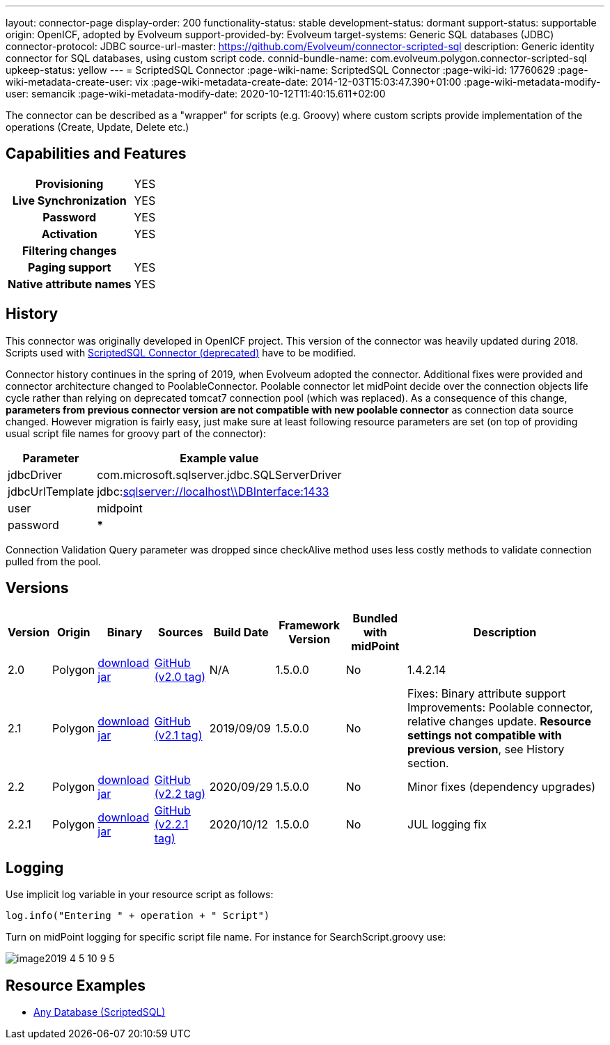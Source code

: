 ---
layout: connector-page
display-order: 200
functionality-status: stable
development-status: dormant
support-status: supportable
origin: OpenICF, adopted by Evolveum
support-provided-by: Evolveum
target-systems: Generic SQL databases (JDBC)
connector-protocol: JDBC
source-url-master: https://github.com/Evolveum/connector-scripted-sql
description: Generic identity connector for SQL databases, using custom script code.
connid-bundle-name: com.evolveum.polygon.connector-scripted-sql
upkeep-status: yellow
---
= ScriptedSQL Connector
:page-wiki-name: ScriptedSQL Connector
:page-wiki-id: 17760629
:page-wiki-metadata-create-user: vix
:page-wiki-metadata-create-date: 2014-12-03T15:03:47.390+01:00
:page-wiki-metadata-modify-user: semancik
:page-wiki-metadata-modify-date: 2020-10-12T11:40:15.611+02:00

The connector can be described as a "wrapper" for scripts (e.g. Groovy) where custom scripts provide implementation of the operations (Create, Update, Delete etc.)

== Capabilities and Features

[%autowidth,cols="h,1,1"]
|===
| Provisioning
| YES
|

| Live Synchronization
| YES
|

| Password
| YES
|

| Activation
| YES
|

| Filtering changes
|
|

| Paging support
| YES
|

| Native attribute names
| YES
|

|===

== History

This connector was originally developed in OpenICF project.
This version of the connector was heavily updated during 2018.
Scripts used with xref:/connectors/connectors/org.forgerock.openicf.connectors.scriptedsql.ScriptedSQLConnector/[ScriptedSQL Connector (deprecated)] have to be modified.

Connector history continues in the spring of 2019, when Evolveum adopted the connector.
Additional fixes were provided and connector architecture changed to PoolableConnector.
Poolable connector let midPoint decide over the connection objects life cycle rather than relying on deprecated tomcat7 connection pool (which was replaced).
As a consequence of this change, *parameters from previous connector version are not compatible with new poolable connector* as connection data source changed.
However migration is fairly easy, just make sure at least following resource parameters are set (on top of providing usual script file names for groovy part of the connector):

[%autowidth]
|===
| Parameter | Example value

| jdbcDriver
| com.microsoft.sqlserver.jdbc.SQLServerDriver

| jdbcUrlTemplate
| jdbc:link:sqlserver://w5pega01.oskarmobil.cz\\PInterface:1433[sqlserver://localhost\\DBInterface:1433]

| user
| midpoint

| password
| *****

|===

Connection Validation Query parameter was dropped since checkAlive method uses less costly methods to validate connection pulled from the pool.

== Versions

[%autowidth]
|===
| Version | Origin | Binary | Sources | Build Date | Framework Version | Bundled with midPoint | Description

| 2.0
| Polygon
| link:https://nexus.evolveum.com/nexus/repository/releases/com/evolveum/polygon/connector-scripted-sql/2.0/connector-scripted-sql-2.0.jar[download jar]
| link:https://github.com/Evolveum/connector-scripted-sql/tree/v2.0[GitHub (v2.0 tag)]
| N/A
| 1.5.0.0
| No
| 1.4.2.14

| 2.1
| Polygon
| link:https://nexus.evolveum.com/nexus/repository/releases/com/evolveum/polygon/connector-scripted-sql/2.1/connector-scripted-sql-2.1.jar[download jar]
| link:https://github.com/Evolveum/connector-scripted-sql/tree/v2.1[GitHub (v2.1 tag)]
| 2019/09/09
| 1.5.0.0
| No
| Fixes: Binary attribute support Improvements: Poolable connector, relative changes update.
*Resource settings not compatible with previous version*, see History section.

| 2.2
| Polygon
| link:https://nexus.evolveum.com/nexus/repository/releases/com/evolveum/polygon/connector-scripted-sql/2.2/connector-scripted-sql-2.2.jar[download jar]
| link:https://github.com/Evolveum/connector-scripted-sql/tree/v2.2[GitHub (v2.2 tag)]
| 2020/09/29
| 1.5.0.0
| No
| Minor fixes (dependency upgrades)

| 2.2.1
| Polygon
| link:https://nexus.evolveum.com/nexus/repository/releases/com/evolveum/polygon/connector-scripted-sql/2.2.1/connector-scripted-sql-2.2.1.jar[download jar]
| link:https://github.com/Evolveum/connector-scripted-sql/tree/v2.2.1[GitHub (v2.2.1 tag)]
| 2020/10/12
| 1.5.0.0
| No
| JUL logging fix

|===

== Logging

Use implicit log variable in your resource script as follows:

[source]
----
log.info("Entering " + operation + " Script")
----

Turn on midPoint logging for specific script file name.
For instance for SearchScript.groovy use:

image::image2019-4-5_10-9-5.png[]

== Resource Examples

* xref:/connectors/resources/sql/[Any Database (ScriptedSQL)]